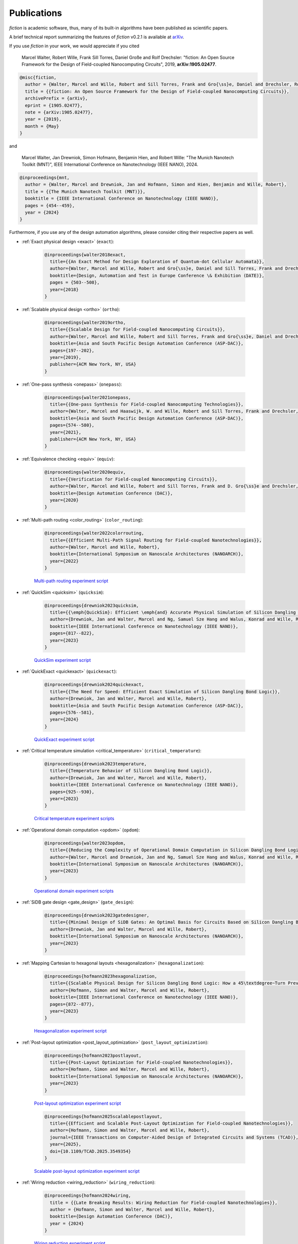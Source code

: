 .. _publications:

Publications
============

*fiction* is academic software, thus, many of its built-in algorithms have been published as scientific papers.

A brief technical report summarizing the features of *fiction* v0.2.1 is available at `arXiv <https://arxiv.org/abs/1905.02477>`_.

If you use *fiction* in your work, we would appreciate if you cited

    Marcel Walter, Robert Wille, Frank Sill Torres, Daniel Große and Rolf Drechsler: "fiction: An Open Source Framework
    for the Design of Field-coupled Nanocomputing Circuits", 2019, **arXiv:1905.02477**.

.. code-block:: tex

    @misc{fiction,
      author = {Walter, Marcel and Wille, Robert and Sill Torres, Frank and Gro{\ss}e, Daniel and Drechsler, Rolf},
      title = {{fiction: An Open Source Framework for the Design of Field-coupled Nanocomputing Circuits}},
      archivePrefix = {arXiv},
      eprint = {1905.02477},
      note = {arXiv:1905.02477},
      year = {2019},
      month = {May}
    }

and

    Marcel Walter, Jan Drewniok, Simon Hofmann, Benjamin Hien, and Robert Wille: "The Munich Nanotech Toolkit (MNT)",
    IEEE International Conference on Nanotechnology (IEEE NANO), 2024.

.. code-block:: tex

    @inproceedings{mnt,
      author = {Walter, Marcel and Drewniok, Jan and Hofmann, Simon and Hien, Benjamin and Wille, Robert},
      title = {{The Munich Nanotech Toolkit (MNT)}},
      booktitle = {IEEE International Conference on Nanotechnology (IEEE NANO)},
      pages = {454--459},
      year = {2024}
    }

Furthermore, if you use any of the design automation algorithms, please consider citing their respective papers as well.

* :ref:`Exact physical design <exact>` (``exact``):

    .. code-block:: tex

        @inproceedings{walter2018exact,
          title={{An Exact Method for Design Exploration of Quantum-dot Cellular Automata}},
          author={Walter, Marcel and Wille, Robert and Gro{\ss}e, Daniel and Sill Torres, Frank and Drechsler, Rolf},
          booktitle={Design, Automation and Test in Europe Conference \& Exhibition (DATE)},
          pages = {503--508},
          year={2018}
        }

* :ref:`Scalable physical design <ortho>` (``ortho``):

    .. code-block:: tex

        @inproceedings{walter2019ortho,
          title={{Scalable Design for Field-coupled Nanocomputing Circuits}},
          author={Walter, Marcel and Wille, Robert and Sill Torres, Frank and Gro{\ss}e, Daniel and Drechsler, Rolf},
          booktitle={Asia and South Pacific Design Automation Conference (ASP-DAC)},
          pages={197--202},
          year={2019},
          publisher={ACM New York, NY, USA}
        }

* :ref:`One-pass synthesis <onepass>` (``onepass``):

    .. code-block:: tex

        @inproceedings{walter2021onepass,
          title={{One-pass Synthesis for Field-coupled Nanocomputing Technologies}},
          author={Walter, Marcel and Haaswijk, W. and Wille, Robert and Sill Torres, Frank and Drechsler, Rolf},
          booktitle={Asia and South Pacific Design Automation Conference (ASP-DAC)},
          pages={574--580},
          year={2021},
          publisher={ACM New York, NY, USA}
        }

* :ref:`Equivalence checking <equiv>` (``equiv``):

    .. code-block:: tex

        @inproceedings{walter2020equiv,
          title={{Verification for Field-coupled Nanocomputing Circuits}},
          author={Walter, Marcel and Wille, Robert and Sill Torres, Frank and D. Gro{\ss}e and Drechsler, Rolf},
          booktitle={Design Automation Conference (DAC)},
          year={2020}
        }

* :ref:`Multi-path routing <color_routing>` (``color_routing``):

    .. code-block:: tex

        @inproceedings{walter2022colorrouting,
          title={{Efficient Multi-Path Signal Routing for Field-coupled Nanotechnologies}},
          author={Walter, Marcel and Wille, Robert},
          booktitle={International Symposium on Nanoscale Architectures (NANOARCH)},
          year={2022}
        }

    `Multi-path routing experiment script <https://github.com/cda-tum/fiction/tree/main/experiments/color_routing>`_

* :ref:`QuickSim <quicksim>` (``quicksim``):

    .. code-block:: tex

        @inproceedings{drewniok2023quicksim,
          title={{\emph{QuickSim}: Efficient \emph{and} Accurate Physical Simulation of Silicon Dangling Bond Logic}},
          author={Drewniok, Jan and Walter, Marcel and Ng, Samuel Sze Hang and Walus, Konrad and Wille, Robert},
          booktitle={IEEE International Conference on Nanotechnology (IEEE NANO)},
          pages={817--822},
          year={2023}
        }

    `QuickSim experiment script <https://github.com/cda-tum/fiction/tree/main/experiments/sidb_simulation/electrostatic_ground_state>`_

* :ref:`QuickExact <quickexact>` (``quickexact``):

    .. code-block:: tex

        @inproceedings{drewniok2024quickexact,
          title={{The Need for Speed: Efficient Exact Simulation of Silicon Dangling Bond Logic}},
          author={Drewniok, Jan and Walter, Marcel and Wille, Robert},
          booktitle={Asia and South Pacific Design Automation Conference (ASP-DAC)},
          pages={576--581},
          year={2024}
        }

    `QuickExact experiment script <https://github.com/cda-tum/fiction/tree/main/experiments/sidb_simulation/electrostatic_ground_state>`_

* :ref:`Critical temperature simulation <critical_temperature>` (``critical_temperature``):

    .. code-block:: tex

        @inproceedings{drewniok2023temperature,
          title={{Temperature Behavior of Silicon Dangling Bond Logic}},
          author={Drewniok, Jan and Walter, Marcel and Wille, Robert},
          booktitle={IEEE International Conference on Nanotechnology (IEEE NANO)},
          pages={925--930},
          year={2023}
        }

    `Critical temperature experiment scripts <https://github.com/cda-tum/fiction/tree/main/experiments/sidb_simulation/temperature>`_

* :ref:`Operational domain computation <opdom>` (``opdom``):

    .. code-block:: tex

        @inproceedings{walter2023opdom,
          title={{Reducing the Complexity of Operational Domain Computation in Silicon Dangling Bond Logic}},
          author={Walter, Marcel and Drewniok, Jan and Ng, Samuel Sze Hang and Walus, Konrad and Wille, Robert},
          booktitle={International Symposium on Nanoscale Architectures (NANOARCH)},
          year={2023}
        }

    `Operational domain experiment scripts <https://github.com/cda-tum/fiction/tree/main/experiments/operational_domain>`_

* :ref:`SiDB gate design <gate_design>` (``gate_design``):

    .. code-block:: tex

        @inproceedings{drewniok2023gatedesigner,
          title={{Minimal Design of SiDB Gates: An Optimal Basis for Circuits Based on Silicon Dangling Bonds.}},
          author={Drewniok, Jan and Walter, Marcel and Wille, Robert},
          booktitle={International Symposium on Nanoscale Architectures (NANOARCH)},
          year={2023}
        }

* :ref:`Mapping Cartesian to hexagonal layouts <hexagonalization>` (``hexagonalization``):

    .. code-block:: tex

        @inproceedings{hofmann2023hexagonalization,
          title={{Scalable Physical Design for Silicon Dangling Bond Logic: How a 45\textdegree~Turn Prevents the Reinvention of the Wheel}},
          author={Hofmann, Simon and Walter, Marcel and Wille, Robert},
          booktitle={IEEE International Conference on Nanotechnology (IEEE NANO)},
          pages={872--877},
          year={2023}
        }

    `Hexagonalization experiment script <https://github.com/cda-tum/fiction/tree/main/experiments/hexagonalization>`_

* :ref:`Post-layout optimization <post_layout_optimization>` (``post_layout_optimization``):

    .. code-block:: tex

        @inproceedings{hofmann2023postlayout,
          title={{Post-Layout Optimization for Field-coupled Nanotechnologies}},
          author={Hofmann, Simon and Walter, Marcel and Wille, Robert},
          booktitle={International Symposium on Nanoscale Architectures (NANOARCH)},
          year={2023}
        }

    `Post-layout optimization experiment script <https://github.com/cda-tum/fiction/tree/main/experiments/post_layout_optimization>`_

    .. code-block:: tex

        @inproceedings{hofmann2025scalablepostlayout,
          title={{Efficient and Scalable Post-Layout Optimization for Field-coupled Nanotechnologies}},
          author={Hofmann, Simon and Walter, Marcel and Wille, Robert},
          journal={IEEE Transactions on Computer-Aided Design of Integrated Circuits and Systems (TCAD)},
          year={2025},
          doi={10.1109/TCAD.2025.3549354}
        }

    `Scalable post-layout optimization experiment script <https://github.com/cda-tum/fiction/blob/main/experiments/post_layout_optimization/scalable_post_layout_optimization.cpp>`_

* :ref:`Wiring reduction <wiring_reduction>` (``wiring_reduction``):

    .. code-block:: tex

        @inproceedings{hofmann2024wiring,
          title = {{Late Breaking Results: Wiring Reduction for Field-coupled Nanotechnologies}},
          author = {Hofmann, Simon and Walter, Marcel and Wille, Robert},
          booktitle={Design Automation Conference (DAC)},
          year = {2024}
        }

    `Wiring reduction experiment script <https://github.com/cda-tum/fiction/tree/main/experiments/wiring_reduction>`_

* :ref:`Graph-oriented layout design <graph_oriented_layout_design>` (``gold``):

    .. code-block:: tex

        @inproceedings{hofmann2024gold,
          title={{A* is Born: Efficient and Scalable Physical Design for Field-coupled Nanocomputing}},
          author={Hofmann, Simon and Walter, Marcel and Wille, Robert},
          booktitle={IEEE International Conference on Nanotechnology (IEEE NANO)},
          pages={80--85},
          year={2024}
        }

    `Graph-oriented layout design experiment script <https://github.com/cda-tum/fiction/tree/main/experiments/graph_oriented_layout_design>`_

    .. code-block:: tex

        @inproceedings{hofmann2025goldcost,
          title={{Physical Design for Field-coupled Nanocomputing with Discretionary Cost Objectives}},
          author={Hofmann, Simon and Walter, Marcel and Wille, Robert},
          booktitle={IEEE CASS Latin America Symposium on Circuits and Systems (LASCAS)},
          pages={1--5},
          year={2025}
        }

    `Graph-oriented layout design with discretionary cost objectives experiment script <https://github.com/cda-tum/fiction/blob/main/experiments/graph_oriented_layout_design/gold_cost_objectives.cpp>`_

* :ref:`SAT-based clock number assignment <determine_clocking>`:

    .. code-block:: tex

        @inproceedings{walter2024clocknumber,
          title={{Ending the Tyranny of the Clock: SAT-Based Clock Number Assignment for Field-coupled Nanotechnologies}},
          author={Walter, Marcel and Drewniok, Jan and Wille, Robert},
          booktitle={IEEE International Conference on Nanotechnology (IEEE NANO)},
          pages={68--73},
          year={2024}
        }

    `Clock number assignment experiment script <https://github.com/cda-tum/fiction/tree/main/experiments/clock_number_assignment>`_

* :ref:`Towards Defect-Aware Physical Design of Silicon Dangling Bond Logic`:

    .. code-block:: tex

        @inproceedings{walter2024defectaware,
          title={{Towards Atomic Defect-Aware Physical Design of Silicon Dangling Bond Logic on the H-Si(100)-$2\times1$ Surface}},
          author={Walter, Marcel and Croshaw, Jeremiah and Hang Ng, Samuel Sze and Walus, Konrad and Wolkow, Robert and Wille, Robert},
          booktitle={Design, Automation and Test in Europe Conference \& Exhibition (DATE)},
          pages={1--2},
          year={2024}
        }

    `Towards defect-aware physical design of silicon dangling bond logic experiment script <https://github.com/cda-tum/fiction/tree/main/experiments/defect_aware_physical_design>`_

* :ref:`On-the-fly Defect-Aware Design of Circuits <on_the_fly_design>`:

    .. code-block:: tex

        @inproceedings{drewniok2024ontheflydesign,
          title={{On-the-fly Defect-Aware Design of Circuits based on Silicon Dangling Bond Logic}},
          author={Drewniok, Jan and Walter, Marcel and Hang Ng, Samuel Sze and Walus, Konrad and Wille, Robert},
          booktitle={IEEE International Conference on Nanotechnology (IEEE NANO)},
          pages={30--35},
          year={2024}
        }

    `On-the-fly defect-aware design of circuits experiment script <https://github.com/cda-tum/fiction/tree/main/experiments/physical_design_with_on_the_fly_gate_design>`_

* :ref:`Unifying Figures of Merit for Silicon Dangling Bond Logic`:

    .. code-block:: tex

        @inproceedings{drewniok2024figuresofmerit,
          title={{Unifying Figures of Merit: A Versatile Cost Function for Silicon Dangling Bond Logic}},
          author={Drewniok, Jan and Walter, Marcel and Hang Ng, Samuel Sze and Walus, Konrad and Wille, Robert},
          booktitle={IEEE International Conference on Nanotechnology (IEEE NANO)},
          pages={91--96},
          year={2024}
        }

* :ref:`Alternative Silicon Orientations <alternative_hsi_lattices>`:

    .. code-block:: tex

        @inproceedings{ng2024latorientations,
          title={{Unlocking Flexible Silicon Dangling Bond Logic Designs on Alternative Silicon Orientations}},
          author={Ng, Samuel Sze Hang and Drewniok, Jan and Walter, Marcel and Retallick, Jacob and Wille, Robert and Walus, Konrad},
          booktitle={IEEE International Conference on Nanotechnology (IEEE NANO)},
          pages={57--92},
          year={2024}
        }

* :ref:`SiDB Bestagon library <bestagon>`:

    .. code-block:: tex

        @inproceedings{walter2022hexagons,
          title={{Hexagons are the Bestagons: Design Automation for Silicon Dangling Bond Logic}},
          author={Walter, Marcel and Ng, Samuel Sze Hang and Walus, Konrad and Wille, Robert},
          booktitle={Design Automation Conference (DAC)},
          pages = {739--744},
          year={2022}
        }

    `Bestagon experiment script <https://github.com/cda-tum/fiction/tree/main/experiments/bestagon>`_

